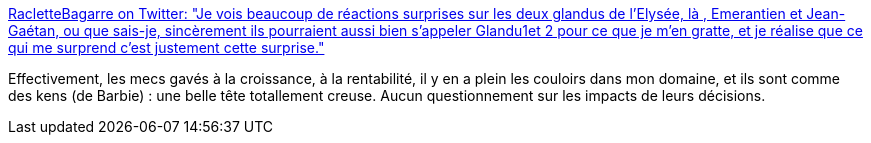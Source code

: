 :jbake-type: post
:jbake-status: published
:jbake-title: RacletteBagarre on Twitter: "Je vois beaucoup de réactions surprises sur les deux glandus de l'Elysée, là , Emerantien et Jean-Gaétan, ou que sais-je, sincèrement ils pourraient aussi bien s'appeler Glandu1et 2 pour ce que je m'en gratte, et je réalise que ce qui me surprend c'est justement cette surprise."
:jbake-tags: france,politique,capitalisme,croissance,critique,_mois_avr.,_année_2019
:jbake-date: 2019-04-03
:jbake-depth: ../
:jbake-uri: shaarli/1554273935000.adoc
:jbake-source: https://nicolas-delsaux.hd.free.fr/Shaarli?searchterm=https%3A%2F%2Ftwitter.com%2FJessyfer_Goguet%2Fstatus%2F1113018622350430208&searchtags=france+politique+capitalisme+croissance+critique+_mois_avr.+_ann%C3%A9e_2019
:jbake-style: shaarli

https://twitter.com/Jessyfer_Goguet/status/1113018622350430208[RacletteBagarre on Twitter: "Je vois beaucoup de réactions surprises sur les deux glandus de l'Elysée, là , Emerantien et Jean-Gaétan, ou que sais-je, sincèrement ils pourraient aussi bien s'appeler Glandu1et 2 pour ce que je m'en gratte, et je réalise que ce qui me surprend c'est justement cette surprise."]

Effectivement, les mecs gavés à la croissance, à la rentabilité, il y en a plein les couloirs dans mon domaine, et ils sont comme des kens (de Barbie) : une belle tête totallement creuse. Aucun questionnement sur les impacts de leurs décisions.
